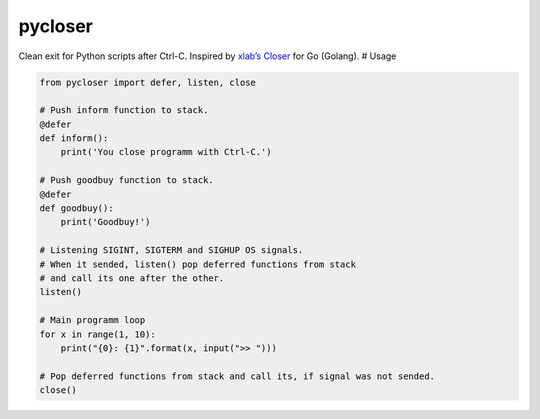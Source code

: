 pycloser
========

Сlean exit for Python scripts after Ctrl-C. Inspired by `xlab’s Closer`_
for Go (Golang). # Usage

.. code:: python

    from pycloser import defer, listen, close

    # Push inform function to stack.
    @defer
    def inform():
        print('You close programm with Ctrl-C.')

    # Push goodbuy function to stack.
    @defer
    def goodbuy():
        print('Goodbuy!')

    # Listening SIGINT, SIGTERM and SIGHUP OS signals.
    # When it sended, listen() pop deferred functions from stack
    # and call its one after the other.
    listen()

    # Main programm loop
    for x in range(1, 10):
        print("{0}: {1}".format(x, input(">> ")))

    # Pop deferred functions from stack and call its, if signal was not sended.
    close()

.. _xlab’s Closer: https://github.com/xlab/closer